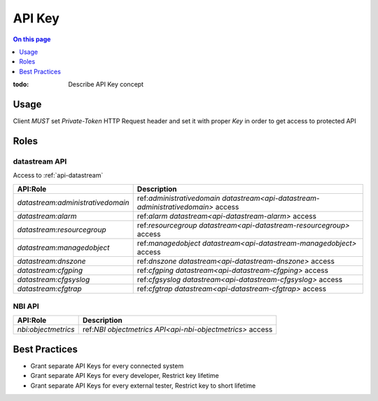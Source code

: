 .. _reference-apikey:

=======
API Key
=======

.. contents:: On this page
    :local:
    :backlinks: none
    :depth: 1
    :class: singlecol

:todo:
    Describe API Key concept

.. _reference-apikey-usage:

Usage
-----
Client *MUST* set `Private-Token` HTTP Request header and set it
with proper *Key* in order to get access to protected API

Roles
-----

.. _reference-apikey-roles-datastream:

datastream API
^^^^^^^^^^^^^^
Access to :ref:`api-datastream`

+-----------------------------------+-----------------------------------------------------------------------------------+
| API:Role                          | Description                                                                       |
+===================================+===================================================================================+
| `datastream:administrativedomain` | ref:`administrativedomain datastream<api-datastream-administrativedomain>` access |
+-----------------------------------+-----------------------------------------------------------------------------------+
| `datastream:alarm`                | ref:`alarm datastream<api-datastream-alarm>` access                               |
+-----------------------------------+-----------------------------------------------------------------------------------+
| `datastream:resourcegroup`        | ref:`resourcegroup datastream<api-datastream-resourcegroup>` access               |
+-----------------------------------+-----------------------------------------------------------------------------------+
| `datastream:managedobject`        | ref:`managedobject datastream<api-datastream-managedobject>` access               |
+-----------------------------------+-----------------------------------------------------------------------------------+
| `datastream:dnszone`              | ref:`dnszone datastream<api-datastream-dnszone>` access                           |
+-----------------------------------+-----------------------------------------------------------------------------------+
| `datastream:cfgping`              | ref:`cfgping datastream<api-datastream-cfgping>` access                           |
+-----------------------------------+-----------------------------------------------------------------------------------+
| `datastream:cfgsyslog`            | ref:`cfgsyslog datastream<api-datastream-cfgsyslog>` access                       |
+-----------------------------------+-----------------------------------------------------------------------------------+
| `datastream:cfgtrap`              | ref:`cfgtrap datastream<api-datastream-cfgtrap>` access                           |
+-----------------------------------+-----------------------------------------------------------------------------------+

.. _reference-apikey-roles-nbi:

NBI API
^^^^^^^

+---------------------+-----------------------------------------------------------+
| API:Role            | Description                                               |
+=====================+===========================================================+
| `nbi:objectmetrics` | ref:`NBI objectmetrics API<api-nbi-objectmetrics>` access |
+---------------------+-----------------------------------------------------------+

Best Practices
--------------
* Grant separate API Keys for every connected system
* Grant separate API Keys for every developer, Restrict key lifetime
* Grant separate API Keys for every external tester, Restrict key to short lifetime
